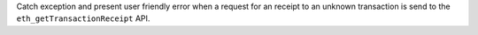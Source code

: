Catch exception and present user friendly error when a request for an receipt
to an unknown transaction is send to the ``eth_getTransactionReceipt`` API.